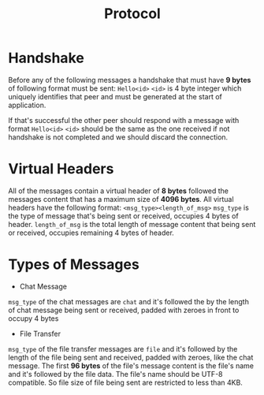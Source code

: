 #+TITLE: Protocol
* Handshake
Before any of the following messages a handshake that must have **9 bytes** of following format must be sent:
=Hello<id>=
=<id>= is 4 byte integer which uniquely identifies that peer and must be generated at the start of application.

If that's successful the other peer should respond with a message with format =Hello<id>=
=<id>= should be the same as the one received if not handshake is not completed and we should discard the connection.

* Virtual Headers
All of the messages contain a virtual header of *8 bytes* followed the messages content that has a maximum size of *4096 bytes*.
All virtual headers have the following format:
 =<msg_type><length_of_msg>=
=msg_type= is the type of message that's being sent or received, occupies 4 bytes of header.
=length_of_msg= is the total length of message content that being sent or received, occupies remaining 4 bytes of header.

* Types of Messages
+ Chat Message
=msg_type= of the chat messages are =chat= and it's followed the by the length of chat message being sent or received, 
padded with zeroes in front to occupy 4 bytes

+ File Transfer
=msg_type= of the file transfer messages are =file= and it's followed by the length of the file being sent and received, 
padded with zeroes, like the chat message.
The first **96 bytes** of the file's message content is the file's name and it's followed by the file data. The file's name should be UTF-8 compatible.
So file size of file being sent are restricted to less than 4KB.


